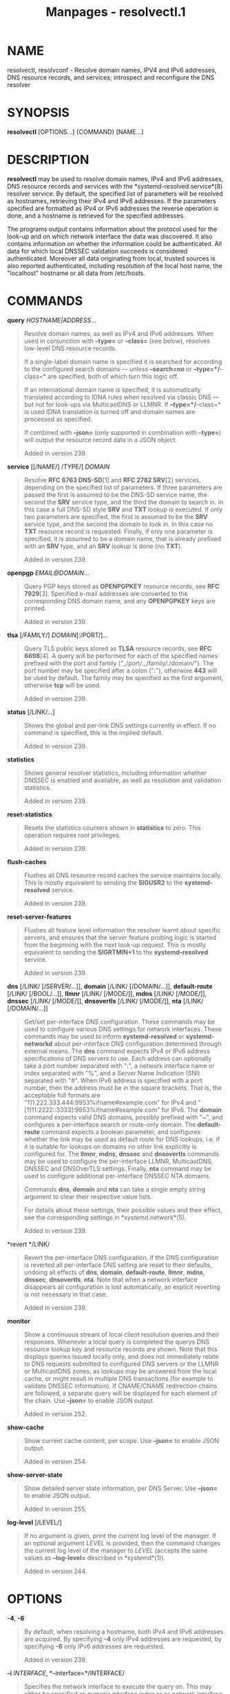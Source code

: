 #+TITLE: Manpages - resolvectl.1
* NAME
resolvectl, resolvconf - Resolve domain names, IPV4 and IPv6 addresses,
DNS resource records, and services; introspect and reconfigure the DNS
resolver

* SYNOPSIS
*resolvectl* [OPTIONS...] {COMMAND} [NAME...]

* DESCRIPTION
*resolvectl* may be used to resolve domain names, IPv4 and IPv6
addresses, DNS resource records and services with the
*systemd-resolved.service*(8) resolver service. By default, the
specified list of parameters will be resolved as hostnames, retrieving
their IPv4 and IPv6 addresses. If the parameters specified are formatted
as IPv4 or IPv6 addresses the reverse operation is done, and a hostname
is retrieved for the specified addresses.

The programs output contains information about the protocol used for the
look-up and on which network interface the data was discovered. It also
contains information on whether the information could be authenticated.
All data for which local DNSSEC validation succeeds is considered
authenticated. Moreover all data originating from local, trusted sources
is also reported authenticated, including resolution of the local host
name, the "localhost" hostname or all data from /etc/hosts.

* COMMANDS
*query* /HOSTNAME|ADDRESS/...

#+begin_quote
Resolve domain names, as well as IPv4 and IPv6 addresses. When used in
conjunction with *--type=* or *--class=* (see below), resolves low-level
DNS resource records.

If a single-label domain name is specified it is searched for according
to the configured search domains --- unless *--search=no* or
*--type=*/*--class=* are specified, both of which turn this logic off.

If an international domain name is specified, it is automatically
translated according to IDNA rules when resolved via classic DNS --- but
not for look-ups via MulticastDNS or LLMNR. If *--type=*/*--class=* is
used IDNA translation is turned off and domain names are processed as
specified.

If combined with *--json=* (only supported in combination with
*--type=*) will output the resource record data in a JSON object.

Added in version 239.

#+end_quote

*service* [[/NAME/] /TYPE/] /DOMAIN/

#+begin_quote
Resolve *RFC 6763 DNS-SD*[1] and *RFC 2782 SRV*[2] services, depending
on the specified list of parameters. If three parameters are passed the
first is assumed to be the DNS-SD service name, the second the *SRV*
service type, and the third the domain to search in. In this case a full
DNS-SD style *SRV* and *TXT* lookup is executed. If only two parameters
are specified, the first is assumed to be the *SRV* service type, and
the second the domain to look in. In this case no *TXT* resource record
is requested. Finally, if only one parameter is specified, it is assumed
to be a domain name, that is already prefixed with an *SRV* type, and an
*SRV* lookup is done (no *TXT*).

Added in version 239.

#+end_quote

*openpgp* /EMAIL@DOMAIN/...

#+begin_quote
Query PGP keys stored as *OPENPGPKEY* resource records, see *RFC
7929*[3]. Specified e-mail addresses are converted to the corresponding
DNS domain name, and any *OPENPGPKEY* keys are printed.

Added in version 239.

#+end_quote

*tlsa* [/FAMILY/] /DOMAIN/[:/PORT/]...

#+begin_quote
Query TLS public keys stored as *TLSA* resource records, see *RFC
6698*[4]. A query will be performed for each of the specified names
prefixed with the port and family ("_/port/._/family/./domain/"). The
port number may be specified after a colon (":"), otherwise *443* will
be used by default. The family may be specified as the first argument,
otherwise *tcp* will be used.

Added in version 239.

#+end_quote

*status* [/LINK/...]

#+begin_quote
Shows the global and per-link DNS settings currently in effect. If no
command is specified, this is the implied default.

Added in version 239.

#+end_quote

*statistics*

#+begin_quote
Shows general resolver statistics, including information whether DNSSEC
is enabled and available, as well as resolution and validation
statistics.

Added in version 239.

#+end_quote

*reset-statistics*

#+begin_quote
Resets the statistics counters shown in *statistics* to zero. This
operation requires root privileges.

Added in version 239.

#+end_quote

*flush-caches*

#+begin_quote
Flushes all DNS resource record caches the service maintains locally.
This is mostly equivalent to sending the *SIGUSR2* to the
*systemd-resolved* service.

Added in version 239.

#+end_quote

*reset-server-features*

#+begin_quote
Flushes all feature level information the resolver learnt about specific
servers, and ensures that the server feature probing logic is started
from the beginning with the next look-up request. This is mostly
equivalent to sending the *SIGRTMIN+1* to the *systemd-resolved*
service.

Added in version 239.

#+end_quote

*dns* [/LINK/ [/SERVER/...]], *domain* [/LINK/ [/DOMAIN/...]],
*default-route* [/LINK/ [/BOOL/...]], *llmnr* [/LINK/ [/MODE/]], *mdns*
[/LINK/ [/MODE/]], *dnssec* [/LINK/ [/MODE/]], *dnsovertls* [/LINK/
[/MODE/]], *nta* [/LINK/ [/DOMAIN/...]]

#+begin_quote
Get/set per-interface DNS configuration. These commands may be used to
configure various DNS settings for network interfaces. These commands
may be used to inform *systemd-resolved* or *systemd-networkd* about
per-interface DNS configuration determined through external means. The
*dns* command expects IPv4 or IPv6 address specifications of DNS servers
to use. Each address can optionally take a port number separated with
":", a network interface name or index separated with "%", and a Server
Name Indication (SNI) separated with "#". When IPv6 address is specified
with a port number, then the address must be in the square brackets.
That is, the acceptable full formats are
"111.222.333.444:9953%ifname#example.com" for IPv4 and
"[1111:2222::3333]:9953%ifname#example.com" for IPv6. The *domain*
command expects valid DNS domains, possibly prefixed with "~", and
configures a per-interface search or route-only domain. The
*default-route* command expects a boolean parameter, and configures
whether the link may be used as default route for DNS lookups, i.e. if
it is suitable for lookups on domains no other link explicitly is
configured for. The *llmnr*, *mdns*, *dnssec* and *dnsovertls* commands
may be used to configure the per-interface LLMNR, MulticastDNS, DNSSEC
and DNSOverTLS settings. Finally, *nta* command may be used to configure
additional per-interface DNSSEC NTA domains.

Commands *dns*, *domain* and *nta* can take a single empty string
argument to clear their respective value lists.

For details about these settings, their possible values and their
effect, see the corresponding settings in *systemd.network*(5).

Added in version 239.

#+end_quote

*revert */LINK/

#+begin_quote
Revert the per-interface DNS configuration. If the DNS configuration is
reverted all per-interface DNS setting are reset to their defaults,
undoing all effects of *dns*, *domain*, *default-route*, *llmnr*,
*mdns*, *dnssec*, *dnsovertls*, *nta*. Note that when a network
interface disappears all configuration is lost automatically, an
explicit reverting is not necessary in that case.

Added in version 239.

#+end_quote

*monitor*

#+begin_quote
Show a continuous stream of local client resolution queries and their
responses. Whenever a local query is completed the querys DNS resource
lookup key and resource records are shown. Note that this displays
queries issued locally only, and does not immediately relate to DNS
requests submitted to configured DNS servers or the LLMNR or
MulticastDNS zones, as lookups may be answered from the local cache, or
might result in multiple DNS transactions (for example to validate
DNSSEC information). If CNAME/CNAME redirection chains are followed, a
separate query will be displayed for each element of the chain. Use
*--json=* to enable JSON output.

Added in version 252.

#+end_quote

*show-cache*

#+begin_quote
Show current cache content, per scope. Use *--json=* to enable JSON
output.

Added in version 254.

#+end_quote

*show-server-state*

#+begin_quote
Show detailed server state information, per DNS Server. Use *--json=* to
enable JSON output.

Added in version 255.

#+end_quote

*log-level* [/LEVEL/]

#+begin_quote
If no argument is given, print the current log level of the manager. If
an optional argument /LEVEL/ is provided, then the command changes the
current log level of the manager to /LEVEL/ (accepts the same values as
*--log-level=* described in *systemd*(1)).

Added in version 244.

#+end_quote

* OPTIONS
*-4*, *-6*

#+begin_quote
By default, when resolving a hostname, both IPv4 and IPv6 addresses are
acquired. By specifying *-4* only IPv4 addresses are requested, by
specifying *-6* only IPv6 addresses are requested.

Added in version 239.

#+end_quote

*-i* /INTERFACE/, *--interface=*/INTERFACE/

#+begin_quote
Specifies the network interface to execute the query on. This may either
be specified as numeric interface index or as network interface string
(e.g. "en0"). Note that this option has no effect if system-wide DNS
configuration (as configured in /etc/resolv.conf or
/etc/systemd/resolved.conf) in place of per-link configuration is used.

Added in version 239.

#+end_quote

*-p* /PROTOCOL/, *--protocol=*/PROTOCOL/

#+begin_quote
Specifies the network protocol for the query. May be one of "dns" (i.e.
classic unicast DNS), "llmnr" (*Link-Local Multicast Name
Resolution*[5]), "llmnr-ipv4", "llmnr-ipv6" (LLMNR via the indicated
underlying IP protocols), "mdns" (*Multicast DNS*[6]), "mdns-ipv4",
"mdns-ipv6" (MDNS via the indicated underlying IP protocols). By default
the lookup is done via all protocols suitable for the lookup. If used,
limits the set of protocols that may be used. Use this option multiple
times to enable resolving via multiple protocols at the same time. The
setting "llmnr" is identical to specifying this switch once with
"llmnr-ipv4" and once via "llmnr-ipv6". Note that this option does not
force the service to resolve the operation with the specified protocol,
as that might require a suitable network interface and configuration.
The special value "help" may be used to list known values.

Added in version 239.

#+end_quote

*-t* /TYPE/, *--type=*/TYPE/, *-c* /CLASS/, *--class=*/CLASS/

#+begin_quote
When used in conjunction with the *query* command, specifies the DNS
resource record type (e.g. *A*, *AAAA*, *MX*, ...) and class (e.g. *IN*,
*ANY*, ...) to look up. If these options are used a DNS resource record
set matching the specified class and type is requested. The class
defaults to *IN* if only a type is specified. The special value "help"
may be used to list known values.

Without these options *resolvectl query* provides high-level domain name
to address and address to domain name resolution. With these options it
provides low-level DNS resource record resolution. The search domain
logic is automatically turned off when these options are used, i.e.
specified domain names need to be fully qualified domain names.
Moreover, IDNA internal domain name translation is turned off as well,
i.e. international domain names should be specified in "xn--..."
notation, unless look-up in MulticastDNS/LLMNR is desired, in which case
UTF-8 characters should be used.

Added in version 239.

#+end_quote

*--service-address=*/BOOL/

#+begin_quote
Takes a boolean parameter. If true (the default), when doing a service
lookup with *--service* the hostnames contained in the *SRV* resource
records are resolved as well.

Added in version 239.

#+end_quote

*--service-txt=*/BOOL/

#+begin_quote
Takes a boolean parameter. If true (the default), when doing a DNS-SD
service lookup with *--service* the *TXT* service metadata record is
resolved as well.

Added in version 239.

#+end_quote

*--cname=*/BOOL/

#+begin_quote
Takes a boolean parameter. If true (the default), DNS *CNAME* or *DNAME*
redirections are followed. Otherwise, if a CNAME or DNAME record is
encountered while resolving, an error is returned.

Added in version 239.

#+end_quote

*--validate=*/BOOL/

#+begin_quote
Takes a boolean parameter; used in conjunction with *query*. If true
(the default), DNSSEC validation is applied as usual --- under the
condition that it is enabled for the network and for
systemd-resolved.service as a whole. If false, DNSSEC validation is
disabled for the specific query, regardless of whether it is enabled for
the network or in the service. Note that setting this option to true
does not force DNSSEC validation on systems/networks where DNSSEC is
turned off. This option is only suitable to turn off such validation
where otherwise enabled, not enable validation where otherwise disabled.

Added in version 248.

#+end_quote

*--synthesize=*/BOOL/

#+begin_quote
Takes a boolean parameter; used in conjunction with *query*. If true
(the default), select domains are resolved on the local system, among
them "localhost", "_gateway", "_outbound", "_localdnsstub" and
"_localdnsproxy" or entries from /etc/hosts. If false these domains are
not resolved locally, and either fail (in case of "localhost",
"_gateway" or "_outbound" and suchlike) or go to the network via regular
DNS/mDNS/LLMNR lookups (in case of /etc/hosts entries).

Added in version 248.

#+end_quote

*--cache=*/BOOL/

#+begin_quote
Takes a boolean parameter; used in conjunction with *query*. If true
(the default), lookups use the local DNS resource record cache. If
false, lookups are routed to the network instead, regardless if already
available in the local cache.

Added in version 248.

#+end_quote

*--zone=*/BOOL/

#+begin_quote
Takes a boolean parameter; used in conjunction with *query*. If true
(the default), lookups are answered from locally registered LLMNR or
mDNS resource records, if defined. If false, locally registered
LLMNR/mDNS records are not considered for the lookup request.

Added in version 248.

#+end_quote

*--trust-anchor=*/BOOL/

#+begin_quote
Takes a boolean parameter; used in conjunction with *query*. If true
(the default), lookups for DS and DNSKEY are answered from the local
DNSSEC trust anchors if possible. If false, the local trust store is not
considered for the lookup request.

Added in version 248.

#+end_quote

*--network=*/BOOL/

#+begin_quote
Takes a boolean parameter; used in conjunction with *query*. If true
(the default), lookups are answered via DNS, LLMNR or mDNS network
requests if they cannot be synthesized locally, or be answered from the
local cache, zone or trust anchors (see above). If false, the request is
not answered from the network and will thus fail if none of the
indicated sources can answer them.

Added in version 248.

#+end_quote

*--search=*/BOOL/

#+begin_quote
Takes a boolean parameter. If true (the default), any specified
single-label hostnames will be searched in the domains configured in the
search domain list, if it is non-empty. Otherwise, the search domain
logic is disabled. Note that this option has no effect if *--type=* is
used (see above), in which case the search domain logic is
unconditionally turned off.

Added in version 239.

#+end_quote

*--raw*[=payload|packet]

#+begin_quote
Dump the answer as binary data. If there is no argument or if the
argument is "payload", the payload of the packet is exported. If the
argument is "packet", the whole packet is dumped in wire format,
prefixed by length specified as a little-endian 64-bit number. This
format allows multiple packets to be dumped and unambiguously parsed.

Added in version 239.

#+end_quote

*--legend=*/BOOL/

#+begin_quote
Takes a boolean parameter. If true (the default), column headers and
meta information about the query response are shown. Otherwise, this
output is suppressed.

Added in version 239.

#+end_quote

*--stale-data=*/BOOL/

#+begin_quote
Takes a boolean parameter; used in conjunction with *query*. If true
(the default), lookups are answered with stale data (expired resource
records) if possible. If false, the stale data is not considered for the
lookup request.

Added in version 254.

#+end_quote

*--relax-single-label=*/BOOL/

#+begin_quote
Takes a boolean parameter; used in conjunction with *query*. If true,
rules regarding routing of single-label names are relaxed. Defaults to
false. By default, lookups of single label names are assumed to refer to
local hosts to be resolved via local resolution such as LLMNR or via
search domain qualification and are not routed to upstream servers as
is. If this option is enabled these rules are disabled and the queries
are routed upstream anyway. Also see the /ResolveUnicastSingleLabel=/
option in *resolved.conf*(5) which provides a system-wide option that
controls this behaviour.

Added in version 256.

#+end_quote

*--json=*/MODE/

#+begin_quote
Shows output formatted as JSON. Expects one of "short" (for the shortest
possible output without any redundant whitespace or line breaks),
"pretty" (for a pretty version of the same, with indentation and line
breaks) or "off" (to turn off JSON output, the default).

#+end_quote

*-j*

#+begin_quote
Equivalent to *--json=pretty* if running on a terminal, and
*--json=short* otherwise.

#+end_quote

*--no-pager*

#+begin_quote
Do not pipe output into a pager.

#+end_quote

*-h*, *--help*

#+begin_quote
Print a short help text and exit.

#+end_quote

*--version*

#+begin_quote
Print a short version string and exit.

#+end_quote

* COMPATIBILITY WITH RESOLVCONF(8)
*resolvectl* is a multi-call binary. When invoked as "resolvconf"
(generally achieved by means of a symbolic link of this name to the
*resolvectl* binary) it is run in a limited *resolvconf*(8)
compatibility mode. It accepts mostly the same arguments and pushes all
data into *systemd-resolved.service*(8), similar to how *dns* and
*domain* commands operate. Note that *systemd-resolved.service* is the
only supported backend, which is different from other implementations of
this command.

/etc/resolv.conf will only be updated with servers added with this
command when /etc/resolv.conf is a symlink to
/run/systemd/resolve/resolv.conf, and not a static file. See the
discussion of /etc/resolv.conf handling in
*systemd-resolved.service*(8).

Not all operations supported by other implementations are supported
natively. Specifically:

*-a*

#+begin_quote
Registers per-interface DNS configuration data with *systemd-resolved*.
Expects a network interface name as only command line argument. Reads
*resolv.conf*(5)-compatible DNS configuration data from its standard
input. Relevant fields are "nameserver" and "domain"/"search". This
command is mostly identical to invoking *resolvectl* with a combination
of *dns* and *domain* commands.

Added in version 239.

#+end_quote

*-d*

#+begin_quote
Unregisters per-interface DNS configuration data with
*systemd-resolved*. This command is mostly identical to invoking
*resolvectl revert*.

Added in version 239.

#+end_quote

*-f*

#+begin_quote
When specified *-a* and *-d* will not complain about missing network
interfaces and will silently execute no operation in that case.

Added in version 239.

#+end_quote

*-x*

#+begin_quote
This switch for "exclusive" operation is supported only partially. It is
mapped to an additional configured search domain of "~." --- i.e.
ensures that DNS traffic is preferably routed to the DNS servers on this
interface, unless there are other, more specific domains configured on
other interfaces.

Added in version 239.

#+end_quote

*-m*, *-p*

#+begin_quote
These switches are not supported and are silently ignored.

Added in version 239.

#+end_quote

*-u*, *-I*, *-i*, *-l*, *-R*, *-r*, *-v*, *-V*, *--enable-updates*,
*--disable-updates*, *--are-updates-enabled*

#+begin_quote
These switches are not supported and the command will fail if used.

Added in version 239.

#+end_quote

See *resolvconf*(8) for details on those command line options.

* EXAMPLES
*Example 1. Retrieve the addresses of the "www.0pointer.net" domain (A
and AAAA resource records)*

#+begin_quote
#+begin_example
$ resolvectl query www.0pointer.net
www.0pointer.net: 2a01:238:43ed:c300:10c3:bcf3:3266:da74
                  85.214.157.71

-- Information acquired via protocol DNS in 611.6ms.
-- Data is authenticated: no
#+end_example

#+end_quote

*Example 2. Retrieve the domain of the "85.214.157.71" IP address (PTR
resource record)*

#+begin_quote
#+begin_example
$ resolvectl query 85.214.157.71
85.214.157.71: gardel.0pointer.net

-- Information acquired via protocol DNS in 1.2997s.
-- Data is authenticated: no
#+end_example

#+end_quote

*Example 3. Retrieve the MX record of the "yahoo.com" domain*

#+begin_quote
#+begin_example
$ resolvectl --legend=no -t MX query yahoo.com
yahoo.com. IN MX    1 mta7.am0.yahoodns.net
yahoo.com. IN MX    1 mta6.am0.yahoodns.net
yahoo.com. IN MX    1 mta5.am0.yahoodns.net
#+end_example

#+end_quote

*Example 4. Resolve an SRV service*

#+begin_quote
#+begin_example
$ resolvectl service _xmpp-server._tcp gmail.com
_xmpp-server._tcp/gmail.com: alt1.xmpp-server.l.google.com:5269 [priority=20, weight=0]
                             173.194.210.125
                             alt4.xmpp-server.l.google.com:5269 [priority=20, weight=0]
                             173.194.65.125
                             ...
#+end_example

#+end_quote

*Example 5. Retrieve a PGP key (OPENPGP resource record)*

#+begin_quote
#+begin_example
$ resolvectl openpgp zbyszek@fedoraproject.org
d08ee310438ca124a6149ea5cc21b6313b390dce485576eff96f8722._openpgpkey.fedoraproject.org. IN OPENPGPKEY
        mQINBFBHPMsBEACeInGYJCb+7TurKfb6wGyTottCDtiSJB310i37/6ZYoeIay/5soJjlMyf
        MFQ9T2XNT/0LM6gTa0MpC1st9LnzYTMsT6tzRly1D1UbVI6xw0g0vE5y2Cjk3xUwAynCsSs
        ...
#+end_example

#+end_quote

*Example 6. Retrieve a TLS key (TLSA resource record)*

#+begin_quote
#+begin_example
$ resolvectl tlsa tcp fedoraproject.org:443
_443._tcp.fedoraproject.org IN TLSA 0 0 1 19400be5b7a31fb733917700789d2f0a2471c0c9d506c0e504c06c16d7cb17c0
        -- Cert. usage: CA constraint
        -- Selector: Full Certificate
        -- Matching type: SHA-256
#+end_example

#+end_quote

"tcp" and ":443" are optional and could be skipped.

* SEE ALSO
*systemd*(1), *systemd-resolved.service*(8), *systemd.dnssd*(5),
*systemd-networkd.service*(8), *resolvconf*(8)

* NOTES
-  1. :: RFC 6763 DNS-SD

  https://tools.ietf.org/html/rfc6763

-  2. :: RFC 2782 SRV

  https://tools.ietf.org/html/rfc2782

-  3. :: RFC 7929

  https://tools.ietf.org/html/rfc7929

-  4. :: RFC 6698

  https://tools.ietf.org/html/rfc6698

-  5. :: Link-Local Multicast Name Resolution

  https://tools.ietf.org/html/rfc4795

-  6. :: Multicast DNS

  https://www.ietf.org/rfc/rfc6762.txt
